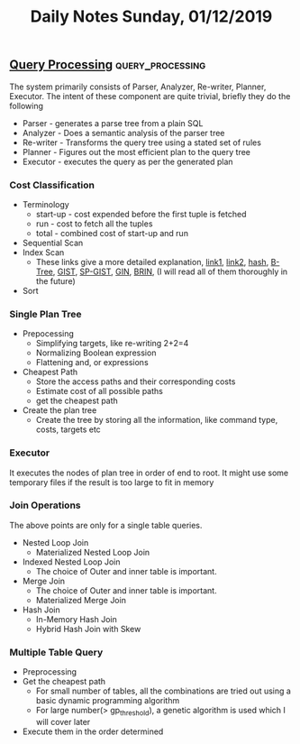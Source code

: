 #+TITLE: Daily Notes Sunday, 01/12/2019
** [[http://www.interdb.jp/pg/pgsql03.html][Query Processing]]                                        :query_processing:
The system primarily consists of Parser, Analyzer, Re-writer, Planner, Executor. The intent of these component are quite trivial, briefly they do the following 
- Parser - generates a parse tree from a plain SQL
- Analyzer - Does a semantic analysis of the parser tree
- Re-writer - Transforms the query tree using a stated set of rules
- Planner - Figures out the most efficient plan to the query tree
- Executor - executes the query as per the generated plan
  
*** Cost Classification
- Terminology
  - start-up - cost expended before the first tuple is fetched
  - run - cost to fetch all the tuples
  - total - combined cost of start-up and run
- Sequential Scan
- Index Scan
  - These links give a more detailed explanation, [[https://postgrespro.com/blog/pgsql/3994098][link1]], [[https://postgrespro.com/blog/pgsql/4161264][link2]], [[https://postgrespro.com/blog/pgsql/4161321][hash]], [[https://postgrespro.com/blog/pgsql/4161516][B-Tree]], [[https://postgrespro.com/blog/pgsql/4175817][GIST]], [[https://habr.com/en/company/postgrespro/blog/446624/][SP-GIST]], [[https://habr.com/en/company/postgrespro/blog/448746/][GIN]], [[https://habr.com/en/company/postgrespro/blog/452900/][BRIN]], (I will read all of them thoroughly in the future)
- Sort
*** Single Plan Tree
- Prepocessing 
  - Simplifying targets, like re-writing 2+2=4
  - Normalizing Boolean expression
  - Flattening and, or expressions
- Cheapest Path
  - Store the access paths and their corresponding costs
  - Estimate cost of all possible paths
  - get the cheapest path
- Create the plan tree
  - Create the tree by storing all the information, like command type, costs, targets etc
*** Executor
It executes the nodes of plan tree in order of end to root. It might use some temporary files if the result is too large to fit in memory
*** Join Operations
The above points are only for a single table queries. 
- Nested Loop Join
  - Materialized Nested Loop Join
- Indexed Nested Loop Join
  - The choice of Outer and inner table is important.
- Merge Join
  - The choice of Outer and inner table is important.
  - Materialized Merge Join
- Hash Join
  - In-Memory Hash Join
  - Hybrid Hash Join with Skew
*** Multiple Table Query
- Preprocessing
- Get the cheapest path
  - For small number of tables, all the combinations are tried out using a basic dynamic programming algorithm
  - For large number(> gp_threshold), a genetic algorithm is used which I will cover later
- Execute them in the order determined


